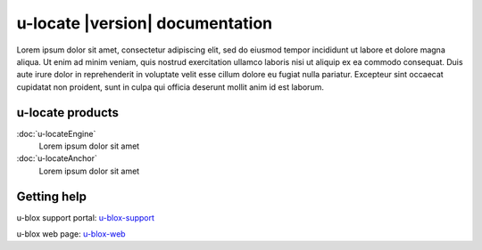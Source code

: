 .. _topics-index:

u-locate |version| documentation
####################################

Lorem ipsum dolor sit amet, consectetur adipiscing elit, sed do 
eiusmod tempor incididunt ut labore et dolore magna aliqua. Ut 
enim ad minim veniam, quis nostrud exercitation ullamco laboris 
nisi ut aliquip ex ea commodo consequat. Duis aute irure dolor 
in reprehenderit in voluptate velit esse cillum dolore eu fugiat 
nulla pariatur. Excepteur sint occaecat cupidatat non proident, 
sunt in culpa qui officia deserunt mollit anim id est laborum.

.. _u-locate-products:

u-locate products
****************************

:doc:`u-locateEngine`
    Lorem ipsum dolor sit amet

:doc:`u-locateAnchor`
    Lorem ipsum dolor sit amet


.. _getting-help:

Getting help
****************************

u-blox support portal: `u-blox-support`_

u-blox web page: `u-blox-web`_

.. _u-blox-support: https://portal.u-blox.com/s/
.. _u-blox-web: https://www.u-blox.com/